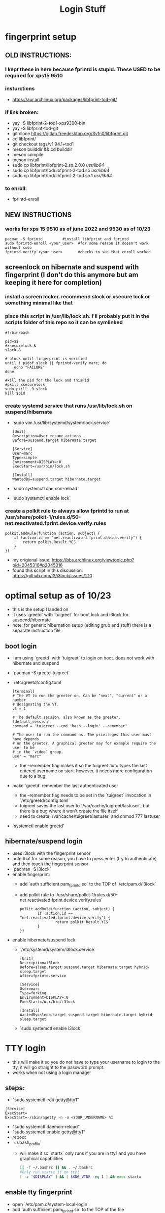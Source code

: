#+title: Login Stuff
* fingerprint setup
** OLD INSTRUCTIONS:
*** I kept these in here because fprintd is stupid. These USED to be required for xps15 9510
*** insturctions
  - https://aur.archlinux.org/packages/libfprint-tod-git/
*** if link broken:
  - yay -S libfprint-2-tod1-xps9300-bin
  - yay -S libfprint-tod-git
  - git clone https://gitlab.freedesktop.org/3v1n0/libfprint.git
  - cd libfprint/
  - git checkout tags/v1.94.1+tod1
  - meson builddir && cd builddir
  - meson compile
  - meson install
  - sudo cp libfprint/libfprint-2.so.2.0.0 /usr/lib64/
  - sudo cp libfprint/tod/libfprint-2-tod.so /usr/lib64/
  - sudo cp libfprint/tod/libfprint-2-tod.so.1 /usr/lib64/
*** to enroll:
  - fprintd-enroll

** NEW INSTRUCTIONS
*** works for xps 15 9510 as of june 2022 and 9530 as of 10/23
#+BEGIN_SRC
pacman -S fprintd         #install libfprint and fprintd
sudo fprintd-enroll <your_user>  #for some reason it doesn't work without sudo
fprintd-verify <your_user>       #checks to see that enroll worked
#+END_SRC
** screenlock on hibernate and suspend with fingerprint (I don't do this anymore but am keeping it here for completion)
*** install a screen locker. recommend slock or xsecure lock or something minimal like that
*** place this script in /usr/lib/lock.sh. I'll probably put it in the scripts folder of this repo so it can be symlinked
#+BEGIN_SRC
#!/bin/bash

pid=$$
#xsecurelock &
slock &

# block until fingerprint is verified
until ! pidof slock || fprintd-verify marc; do
    echo "FAILURE"
done

#kill the pid for the lock and thisPid
#pkill xsecurelock
sudo pkill -9 slock
kill $pid
#+END_SRC
*** create systemd service that runs /usr/lib/lock.sh on suspend/hibernate
  - `sudo vim /usr/lib/systemd/system/lock.service`
    #+BEGIN_SRC
    [Unit]
    Description=User resume actions
    Before=suspend.target hibernate.target

    [Service]
    User=marc
    Type=simple
    Environment=DISPLAY=:0
    ExecStart=/usr/bin/lock.sh

    [Install]
    WantedBy=suspend.target hibernate.target
    #+END_SRC
  - `sudo systemctl daemon-reload`
  - `sudo systemctl enable lock`
*** create a polkit rule to always allow fprintd to run at /usr/share/polkit-1/rules.d/50-net.reactivated.fprint.device.verify.rules
#+BEGIN_SRC
polkit.addRule(function (action, subject) {
    if (action.id == "net.reactivated.fprint.device.verify") {
        return polkit.Result.YES
    }
})
#+END_SRC
- my origional issue: https://bbs.archlinux.org/viewtopic.php?pid=2045316#p2045316
- found this script in this discussion: https://github.com/i3/i3lock/issues/210
* optimal setup as of 10/23
- this is the setup I landed on
- it uses `greetd` with `tuigreet` for boot lock and i3lock for suspend/hibernate
- note: for generic hibernation setup (editing grub and stuff) there is a separate instruction file
** boot login
- I am using `greetd` with `tuigreet` to login on boot. does not work with hibernate and suspend
- `pacman -S greetd-tuigreet`
- `/etc/greetd/config.toml`
    #+BEGIN_SRC
    [terminal]
    # The VT to run the greeter on. Can be "next", "current" or a number
    # designating the VT.
    vt = 1

    # The default session, also known as the greeter.
    [default_session]
    command = "tuigreet --cmd 'bash --login' --remember"

    # The user to run the command as. The privileges this user must have depends
    # on the greeter. A graphical greeter may for example require the user to be
    # in the `video` group.
    user = "marc"
    #+END_SRC
  - the --remember flag makes it so the tuigreet auto types the last entered username on start. however, it needs more configuration due to a bug
- make `greetd` remember the last authenticated user
  - the --remember flag needs to be set in the `tuigreet` invocation in `/etc/greetd/config.toml`
  - tuigreet saves the last user to `/var/cache/tuigreet/lastuser`, but there is a bug where it won't create the file itself
  - need to create `/var/cache/tuigreet/lastuser` and chmod 777 lastuser
- `systemctl enable greetd`
** hibernate/suspend login
- uses i3lock with the fingerprint sensor
- note that for some reason, you have to press enter (try to authenticate) and then touch the fingerprint sensor
- `pacman -S i3lock`
- enable fingerprint:
  - add `auth sufficient pam_fprintd.so` to the TOP of `/etc/pam.d/i3lock`
  - add polkit rule to `/usr/share/polkit-1/rules.d/50-net.reactivated.fprint.device.verify.rules`
  #+BEGIN_SRC
    polkit.addRule(function (action, subject) {
            if (action.id == "net.reactivated.fprint.device.verify") {
                    return polkit.Result.YES
            }
    })
  #+END_SRC
- enable hibernate/suspend lock
  - `/etc/systemd/system/i3lock.service`
    #+BEGIN_SRC
    [Unit]
    Description=i3lock
    Before=sleep.target suspend.target hibernate.target hybrid-sleep.target
    After=fprintd.service

    [Service]
    User=marc
    Type=forking
    Environment=DISPLAY=:0
    ExecStart=/usr/bin/i3lock

    [Install]
    WantedBy=sleep.target suspend.target hibernate.target hybrid-sleep.target
    #+END_SRC
  - `sudo systemctl enable i3lock`
* TTY login
- this will make it so you do not have to type your username to login to the tty, it will go straight to the password prompt.
- works when not using a login manager
** steps:
- "sudo systemctl edit getty@tty1"
#+BEGIN_SRC
    [Service]
    ExecStart=
    ExecStart=-/sbin/agetty -n -o <YOUR_UNSERNAME> %I
#+END_SRC
- "sudo systemctl daemon-reload"
- "sudo systemctl enable getty@tty1"
- reboot
- `~/.bash_profile`
  - will make it so `startx` only runs if you are in tty1 and you have graphical capabilities
    #+BEGIN_SRC bash
    [[ -f ~/.bashrc ]] && . ~/.bashrc
    #Only run startx if on tty1
    [ -z "$DISPLAY" ] && [ $XDG_VTNR -eq 1 ] && exec startx
    #+END_SRC
** enable tty fingerprint
- open `/etc/pam.d/system-local-login`
- add `auth sufficient pam_fprintd.so` to the TOP of the file
- will use fingerprint as primary auth method then default to password
* face login
** https://wiki.archlinux.org/title/Howdy#Installation
** steps:
  - yay install howdy
  - add "auth sufficient pam_python.so /lib/security/howdy/pam.py" to /etc/pam.d/system-local-login
  - run "sudo EDITOR=emacs howdy config"
  - set "device_path" to "/dev/video0"



  polkit.addRule(function (action, subject) {
        if (action.id == "net.reactivated.fprint.device.verify") {
                return polkit.Result.YES
        }
})
